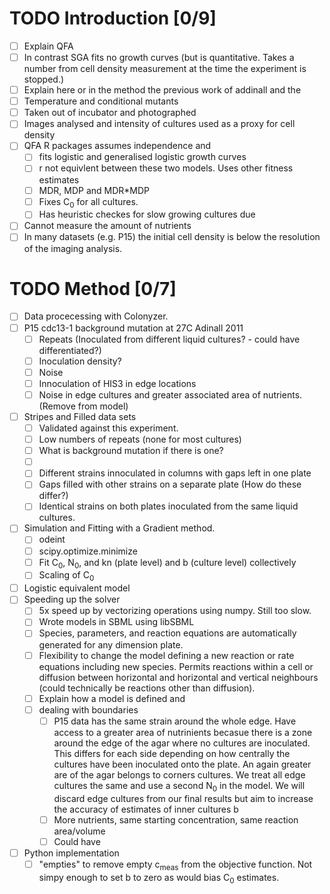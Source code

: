 * TODO Introduction [0/9]
  - [ ] Explain QFA
  - [ ] In contrast SGA fits no growth curves (but is
    quantitative. Takes a number from cell density measurement at the
    time the experiment is stopped.)
  - [ ] Explain here or in the method the previous work of addinall and the
  - [ ] Temperature and conditional mutants
  - [ ] Taken out of incubator and photographed
  - [ ] Images analysed and intensity of cultures used as a proxy for cell density
  - [ ] QFA R packages assumes independence and
    - [ ] fits logistic and generalised logistic growth curves
    - [ ] r not equivlent between these two models. Uses other fitness estimates
    - [ ] MDR, MDP and MDR*MDP
    - [ ] Fixes C_0 for all cultures.
    - [ ] Has heuristic checkes for slow growing cultures due
  - [ ] Cannot measure the amount of nutrients
  - [ ] In many datasets (e.g. P15) the initial cell density is below the
    resolution of the imaging analysis.



* TODO Method [0/7]
  - [ ] Data procecessing with Colonyzer.
  - [ ] P15 cdc13-1 background mutation at 27C Adinall 2011
    - [ ] Repeats (Inoculated from different liquid cultures? - could
      have differentiated?)
    - [ ] Inoculation density?
    - [ ] Noise
    - [ ] Innoculation of HIS3 in edge locations
    - [ ] Noise in edge cultures and greater associated area of
      nutrients. (Remove from model)
  - [ ] Stripes and Filled data sets
    - [ ] Validated against this experiment.
    - [ ] Low numbers of repeats (none for most cultures)
    - [ ] What is background mutation if there is one?
    - [ ]
    - [ ] Different strains innoculated in columns with gaps left in one plate
    - [ ] Gaps filled with other strains on a separate plate (How do these differ?)
    - [ ] Identical strains on both plates inoculated from the same
      liquid cultures.
  - [ ] Simulation and Fitting with a Gradient method.
    - [ ] odeint
    - [ ] scipy.optimize.minimize
    - [ ] Fit C_0, N_0, and kn (plate level) and b (culture level) collectively
    - [ ] Scaling of C_0
  - [ ] Logistic equivalent model
  - [ ] Speeding up the solver
    - [ ] 5x speed up by vectorizing operations using numpy. Still too slow.
    - [ ] Wrote models in SBML using libSBML
    - [ ] Species, parameters, and reaction equations are
      automatically generated for any dimension plate.
    - [ ] Flexibility to change the model defining a new reaction or
      rate equations including new species. Permits reactions within a
      cell or diffusion between horizontal and horizontal and vertical
      neighbours (could technically be reactions other than
      diffusion).
    - [ ] Explain how a model is defined and
    - [ ] dealing with boundaries
      - [ ] P15 data has the same strain around the whole edge. Have
        access to a greater area of nutrinients becasue there is a
        zone around the edge of the agar where no cultures are
        inoculated. This differs for each side depending on how
        centrally the cultures have been inoculated onto the plate. An
        again greater are of the agar belongs to corners cultures. We
        treat all edge cultures the same and use a second N_0 in the
        model. We will discard edge cultures from our final results but aim to increase the accuracy of estimates of inner cultures b
      - [ ] More nutrients, same starting concentration, same reaction area/volume
      - [ ] Could have
  - [ ] Python implementation
    - [ ] "empties" to remove empty c_meas from the objective
      function. Not simpy enough to set b to zero as would bias C_0
      estimates.
